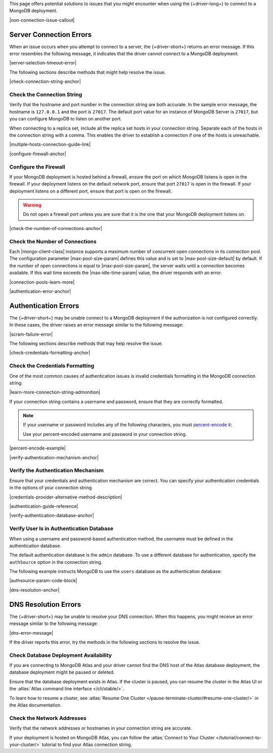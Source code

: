 This page offers potential solutions to issues that you might encounter
when using the {+driver-long+} to connect to a MongoDB deployment.

|non-connection-issue-callout|

Server Connection Errors
------------------------

When an issue occurs when you attempt to connect to a server, the {+driver-short+}
returns an error message. If this error resembles the following message, it
indicates that the driver cannot connect to a MongoDB deployment:

|server-selection-timeout-error|

The following sections describe methods that might help resolve the issue.

|check-connection-string-anchor|

Check the Connection String
~~~~~~~~~~~~~~~~~~~~~~~~~~~

Verify that the hostname and port number in the connection string are both
accurate. In the sample error message, the hostname is ``127.0.0.1`` and the
port is ``27017``. The default port value for an instance of MongoDB Server is
``27017``, but you can configure MongoDB to listen on another port.

When connecting to a replica set, include all the replica set hosts in
your connection string. Separate each of the hosts in the connection
string with a comma. This enables the driver to establish a connection if
one of the hosts is unreachable.

|multiple-hosts-connection-guide-link|

|configure-firewall-anchor|

Configure the Firewall
~~~~~~~~~~~~~~~~~~~~~~

If your MongoDB deployment is hosted behind a firewall, ensure the port
on which MongoDB listens is open in the firewall. If your deployment
listens on the default network port, ensure that port ``27017`` is
open in the firewall. If your deployment listens on a different port,
ensure that port is open on the firewall.

.. warning::

   Do not open a firewall port unless you are sure that it is the one
   that your MongoDB deployment listens on.

|check-the-number-of-connections-anchor|

Check the Number of Connections
~~~~~~~~~~~~~~~~~~~~~~~~~~~~~~~

Each |mongo-client-class| instance supports a maximum number of concurrent open
connections in its connection pool. The configuration parameter |max-pool-size-param|
defines this value and is set to |max-pool-size-default| by default. If the
number of open connections is equal to |max-pool-size-param|, the server waits until
a connection becomes available. If this wait time exceeds the |max-idle-time-param|
value, the driver responds with an error.

|connection-pools-learn-more|

|authentication-error-anchor|

Authentication Errors
---------------------

The {+driver-short+} may be unable connect to a MongoDB deployment if
the authorization is not configured correctly. In these cases, the driver
raises an error message similar to the following message:

|scram-failure-error|

The following sections describe methods that may help resolve the issue.

|check-credentials-formatting-anchor|

Check the Credentials Formatting
~~~~~~~~~~~~~~~~~~~~~~~~~~~~~~~~

One of the most common causes of authentication issues is invalid
credentials formatting in the MongoDB connection string.

|learn-more-connection-string-admonition|

If your connection string contains a username and password, ensure that
they are correctly formatted.

.. note::

   If your username or password includes any of the following characters, you
   must `percent-encode <https://tools.ietf.org/html/rfc3986#section-2.1>`__ it:

   .. code-block:: none
      :copyable: false

      : / ? # [ ] @

   Use your percent-encoded username and password in your connection string.

|percent-encode-example|

|verify-authentication-mechanism-anchor|

Verify the Authentication Mechanism
~~~~~~~~~~~~~~~~~~~~~~~~~~~~~~~~~~~

Ensure that your credentials and authentication mechanism are correct. You can
specify your authentication credentials in the options of your connection string.

|credentials-provider-alternative-method-description|

|authentication-guide-reference|

|verify-authentication-database-anchor|

Verify User Is in Authentication Database
~~~~~~~~~~~~~~~~~~~~~~~~~~~~~~~~~~~~~~~~~

When using a username and password-based authentication method,
the username must be defined in the authentication database.

The default authentication database is the ``admin`` database.
To use a different database for authentication, specify the
``authSource`` option in the connection string.

The following example instructs MongoDB to use the ``users`` database
as the authentication database:

|authsource-param-code-block|

|dns-resolution-anchor|

DNS Resolution Errors
---------------------

The {+driver-short+} may be unable to resolve your DNS connection. When this
happens, you might receive an error message similar to the following message:

|dns-error-message|

If the driver reports this error, try the methods in the following sections
to resolve the issue.

Check Database Deployment Availability
~~~~~~~~~~~~~~~~~~~~~~~~~~~~~~~~~~~~~~

If you are connecting to MongoDB Atlas and your driver cannot find the DNS
host of the Atlas database deployment, the database deployment might be paused
or deleted.

Ensure that the database deployment exists in Atlas. If the cluster is paused,
you can resume the cluster in the Atlas UI or the
:atlas:`Atlas command line interface </cli/stable/>`.

To learn how to resume a cluster, see
:atlas:`Resume One Cluster </pause-terminate-cluster/#resume-one-cluster/>`
in the Atlas documentation.

Check the Network Addresses
~~~~~~~~~~~~~~~~~~~~~~~~~~~

Verify that the network addresses or hostnames in your connection string
are accurate.

If your deployment is hosted on MongoDB Atlas, you can follow the
:atlas:`Connect to Your Cluster </tutorial/connect-to-your-cluster/>`
tutorial to find your Atlas connection string.